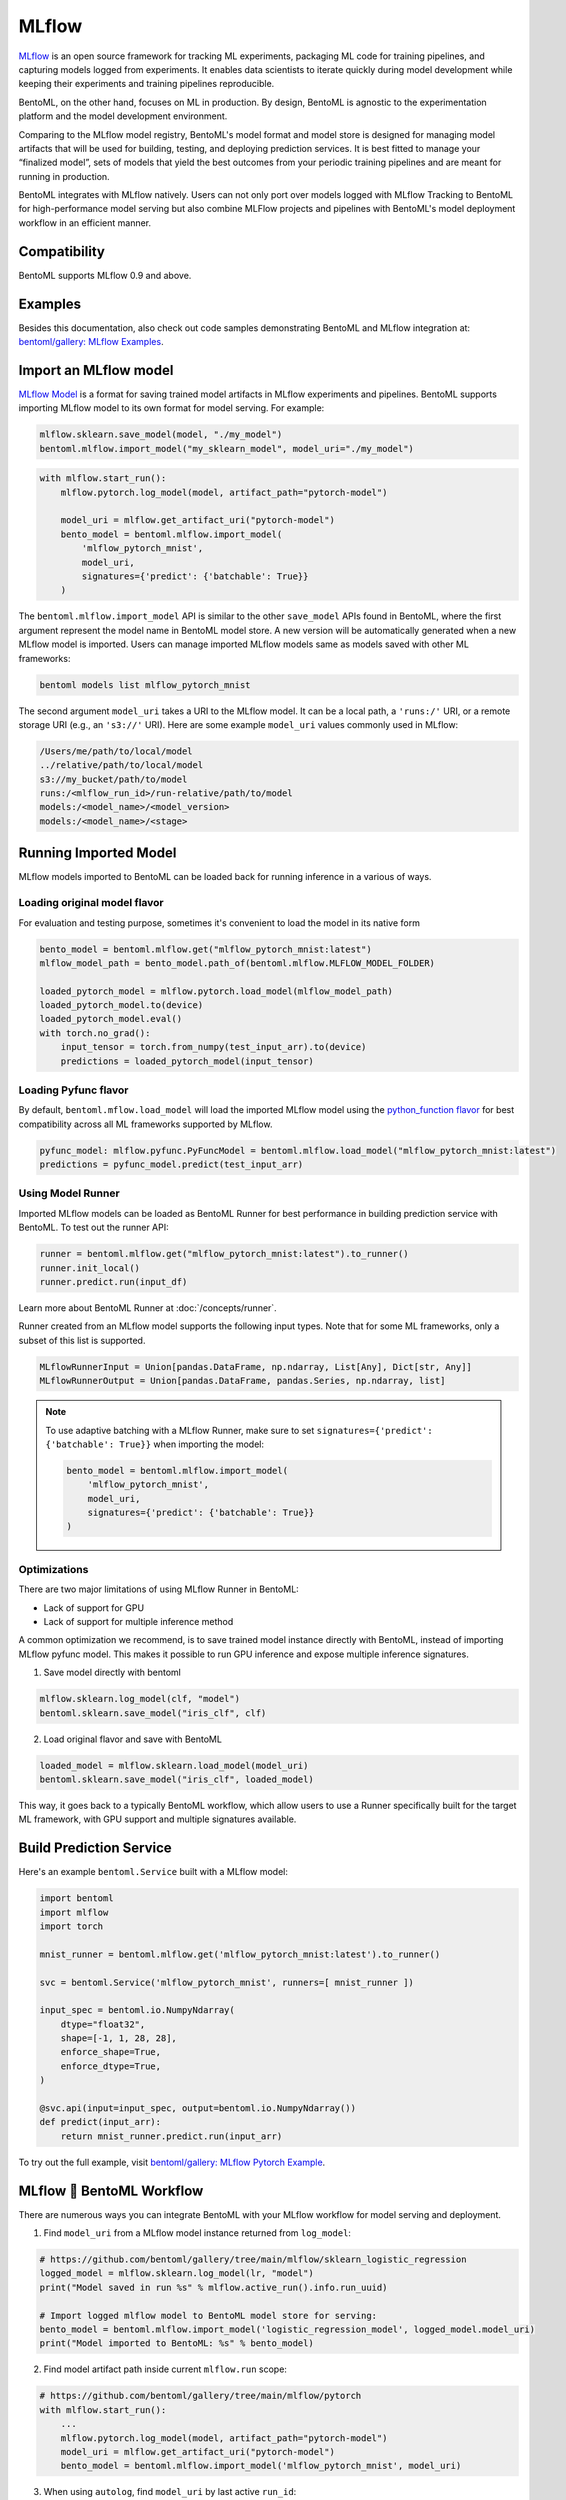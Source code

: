 ======
MLflow
======

`MLflow <https://mlflow.org/>`_ is an open source framework for tracking ML experiments,
packaging ML code for training pipelines, and capturing models logged from experiments.
It enables data scientists to iterate quickly during model development while keeping
their experiments and training pipelines reproducible.

BentoML, on the other hand, focuses on ML in production. By design, BentoML is agnostic
to the experimentation platform and the model development environment.

Comparing to the MLflow model registry, BentoML's model format and model store is
designed for managing model artifacts that will be used for building, testing, and
deploying prediction services. It is best fitted to manage your “finalized model”, sets
of models that yield the best outcomes from your periodic training pipelines and are
meant for running in production.

BentoML integrates with MLflow natively. Users can not only port over models logged with
MLflow Tracking to BentoML for high-performance model serving but also combine MLFlow
projects and pipelines with BentoML's model deployment workflow in an efficient manner.


Compatibility
-------------

BentoML supports MLflow 0.9 and above.

Examples
--------

Besides this documentation, also check out code samples demonstrating BentoML and MLflow
integration at: `bentoml/gallery: MLflow Examples <https://github.com/bentoml/gallery/tree/main/mlflow>`_.


Import an MLflow model
----------------------

`MLflow Model <https://www.mlflow.org/docs/latest/models.html>`_ is a format for saving
trained model artifacts in MLflow experiments and pipelines. BentoML supports importing
MLflow model to its own format for model serving. For example:

.. code-block:: python

    mlflow.sklearn.save_model(model, "./my_model")
    bentoml.mlflow.import_model("my_sklearn_model", model_uri="./my_model")


.. code-block:: python

    with mlflow.start_run():
        mlflow.pytorch.log_model(model, artifact_path="pytorch-model")

        model_uri = mlflow.get_artifact_uri("pytorch-model")
        bento_model = bentoml.mlflow.import_model(
            'mlflow_pytorch_mnist',
            model_uri,
            signatures={'predict': {'batchable': True}}
        )


The ``bentoml.mlflow.import_model`` API is similar to the other ``save_model`` APIs
found in BentoML, where the first argument represent the model name in BentoML model
store. A new version will be automatically generated when a new MLflow model is
imported. Users can manage imported MLflow models same as models saved with other ML
frameworks:

.. code-block:: bash

    bentoml models list mlflow_pytorch_mnist


The second argument ``model_uri`` takes a URI to the MLflow model. It can be a local
path, a ``'runs:/'`` URI, or a remote storage URI (e.g., an ``'s3://'`` URI). Here are
some example ``model_uri`` values commonly used in MLflow:

.. code-block::

    /Users/me/path/to/local/model
    ../relative/path/to/local/model
    s3://my_bucket/path/to/model
    runs:/<mlflow_run_id>/run-relative/path/to/model
    models:/<model_name>/<model_version>
    models:/<model_name>/<stage>


Running Imported Model
----------------------

MLflow models imported to BentoML can be loaded back for running inference in a various
of ways.

Loading original model flavor
~~~~~~~~~~~~~~~~~~~~~~~~~~~~~

For evaluation and testing purpose, sometimes it's convenient to load the model in its
native form

.. code-block:: python

    bento_model = bentoml.mlflow.get("mlflow_pytorch_mnist:latest")
    mlflow_model_path = bento_model.path_of(bentoml.mlflow.MLFLOW_MODEL_FOLDER)

    loaded_pytorch_model = mlflow.pytorch.load_model(mlflow_model_path)
    loaded_pytorch_model.to(device)
    loaded_pytorch_model.eval()
    with torch.no_grad():
        input_tensor = torch.from_numpy(test_input_arr).to(device)
        predictions = loaded_pytorch_model(input_tensor)


Loading Pyfunc flavor
~~~~~~~~~~~~~~~~~~~~~

By default, ``bentoml.mflow.load_model`` will load the imported MLflow model using the
`python_function flavor <https://www.mlflow.org/docs/latest/python_api/mlflow.pyfunc.html>`_
for best compatibility across all ML frameworks supported by MLflow.

.. code-block:: python

    pyfunc_model: mlflow.pyfunc.PyFuncModel = bentoml.mlflow.load_model("mlflow_pytorch_mnist:latest")
    predictions = pyfunc_model.predict(test_input_arr)


Using Model Runner
~~~~~~~~~~~~~~~~~~

Imported MLflow models can be loaded as BentoML Runner for best performance in building
prediction service with BentoML. To test out the runner API:

.. code-block:: python

    runner = bentoml.mlflow.get("mlflow_pytorch_mnist:latest").to_runner()
    runner.init_local()
    runner.predict.run(input_df)

Learn more about BentoML Runner at :doc:`/concepts/runner`.

Runner created from an MLflow model supports the following input types. Note that for
some ML frameworks, only a subset of this list is supported.

.. code-block:: python

    MLflowRunnerInput = Union[pandas.DataFrame, np.ndarray, List[Any], Dict[str, Any]]
    MLflowRunnerOutput = Union[pandas.DataFrame, pandas.Series, np.ndarray, list]

.. note::

    To use adaptive batching with a MLflow Runner, make sure to set
    ``signatures={'predict': {'batchable': True}}`` when importing the model:

    .. code-block:: python

        bento_model = bentoml.mlflow.import_model(
            'mlflow_pytorch_mnist',
            model_uri,
            signatures={'predict': {'batchable': True}}
        )


Optimizations
~~~~~~~~~~~~~

There are two major limitations of using MLflow Runner in BentoML:

* Lack of support for GPU
* Lack of support for multiple inference method

A common optimization we recommend, is to save trained model instance directly with BentoML,
instead of importing MLflow pyfunc model. This makes it possible to run GPU inference and expose 
multiple inference signatures.

1. Save model directly with bentoml

.. code-block:: python

    mlflow.sklearn.log_model(clf, "model")
    bentoml.sklearn.save_model("iris_clf", clf)

2. Load original flavor and save with BentoML

.. code-block:: python

    loaded_model = mlflow.sklearn.load_model(model_uri)
    bentoml.sklearn.save_model("iris_clf", loaded_model)

This way, it goes back to a typically BentoML workflow, which allow users to use a
Runner specifically built for the target ML framework, with GPU support and multiple
signatures available.


Build Prediction Service
------------------------

Here's an example ``bentoml.Service`` built with a MLflow model:

.. code-block:: python

    import bentoml
    import mlflow
    import torch

    mnist_runner = bentoml.mlflow.get('mlflow_pytorch_mnist:latest').to_runner()

    svc = bentoml.Service('mlflow_pytorch_mnist', runners=[ mnist_runner ])

    input_spec = bentoml.io.NumpyNdarray(
        dtype="float32",
        shape=[-1, 1, 28, 28],
        enforce_shape=True,
        enforce_dtype=True,
    )

    @svc.api(input=input_spec, output=bentoml.io.NumpyNdarray())
    def predict(input_arr):
        return mnist_runner.predict.run(input_arr)

To try out the full example, visit `bentoml/gallery: MLflow Pytorch Example <https://github.com/bentoml/gallery/tree/main/mlflow/pytorch>`_.


MLflow 🤝 BentoML Workflow
--------------------------

There are numerous ways you can integrate BentoML with your MLflow workflow for model serving and deployment.

1. Find ``model_uri`` from a MLflow model instance returned from ``log_model``:

.. code-block:: python

    # https://github.com/bentoml/gallery/tree/main/mlflow/sklearn_logistic_regression
    logged_model = mlflow.sklearn.log_model(lr, "model")
    print("Model saved in run %s" % mlflow.active_run().info.run_uuid)

    # Import logged mlflow model to BentoML model store for serving:
    bento_model = bentoml.mlflow.import_model('logistic_regression_model', logged_model.model_uri)
    print("Model imported to BentoML: %s" % bento_model)

2. Find model artifact path inside current ``mlflow.run`` scope:

.. code-block:: python

    # https://github.com/bentoml/gallery/tree/main/mlflow/pytorch
    with mlflow.start_run():
        ...
        mlflow.pytorch.log_model(model, artifact_path="pytorch-model")
        model_uri = mlflow.get_artifact_uri("pytorch-model")
        bento_model = bentoml.mlflow.import_model('mlflow_pytorch_mnist', model_uri)

3. When using ``autolog``, find ``model_uri`` by last active ``run_id``:

.. code-block:: python

    import mlflow
    import bentoml
    from sklearn.linear_model import LinearRegression

    # enable autologging
    mlflow.sklearn.autolog()

    # prepare training data
    X = np.array([[1, 1], [1, 2], [2, 2], [2, 3]])
    y = np.dot(X, np.array([1, 2])) + 3

    # train a model
    model = LinearRegression()
    model.fit(X, y)

    # import logged MLflow model to BentoML
    run_id = mlflow.last_active_run().info.run_id
    artifact_path = "model"
    model_uri = f"runs:/{run_id}/{artifact_path}"
    bento_model = bentoml.mlflow.import_model('logistic_regression_model', model_uri)
    print(f"Model imported to BentoML: {bento_model}")



4. Import a registered model on MLflow server

When using a MLflow tracking server, users can also import
`registered models <https://www.mlflow.org/docs/latest/model-registry.html#registering-a-model>`_
directly to BentoML for serving.

.. code-block:: python

    # Import from a version:
    model_name = "sk-learn-random-forest-reg-model"
    model_version = 1
    model_uri=f"models:/{model_name}/{model_version}"
    bentoml.mlflow.import_model('my_mlflow_model', model_uri)

    # Import from a stage:
    model_name = "sk-learn-random-forest-reg-model"
    stage = 'Staging'
    model_uri=f"models:/{model_name}/{stage}"
    bentoml.mlflow.import_model('my_mlflow_model', model_uri)


Additional Tips
---------------

Use MLflow model dependencies config
~~~~~~~~~~~~~~~~~~~~~~~~~~~~~~~~~~~~

Most MLflow models bundles dependency information that is required for running framework model. 
If no additional dependencies are required in the :obj:`~bentoml.Service` definition code, users may
pass through dependency requirements from within MLflow model to BentoML.

First, put the following in your ``bentofile.yaml`` build file:

.. code-block:: yaml

    python:
        requirements_txt: $BENTOML_MLFLOW_MODEL_PATH/mlflow_model/requirements.txt
        lock_packages: False

Alternatively, one can also use MLflow model's generated conda environment file:

.. code-block:: yaml

    conda:
        environment_yml: $BENTOML_MLFLOW_MODEL_PATH/mlflow_model/conda.yaml

This allows BentoML to dynamically find the given dependency file based on a user-defined
environment variable. In this case, the ``bentoml get`` CLI returns the path to the target
MLflow model folder and expose it to ``bentoml build`` via the environment variable
``BENTOML_MLFLOW_MODEL_PATH``:

.. code-block:: bash

    export BENTOML_MLFLOW_MODEL_PATH=$(bentoml models get my_mlflow_model:latest -o path)
    bentoml build


Attach model params, metrics, and tags
~~~~~~~~~~~~~~~~~~~~~~~~~~~~~~~~~~~~~~

MLflow model format encapsulates lots of context information regarding the training metrics
and parameters. The following code snippet demonstrates how to package metadata logged from a given MLflow model to the BentoML model store.


.. code-block:: python

    run_id = '0e4425ecbf3e4672ba0c1741651bb47a'
    run = mlflow.get_run(run_id)
    model_uri = f"{run.info.artifact_uri}/model"
    bentoml.mlflow.import_model(
        "my_mlflow_model",
        model_uri,
        labels=run.data.tags,
        metadata={
            "metrics": run.data.metrics,
            "params": run.data.params,
        }
    )
